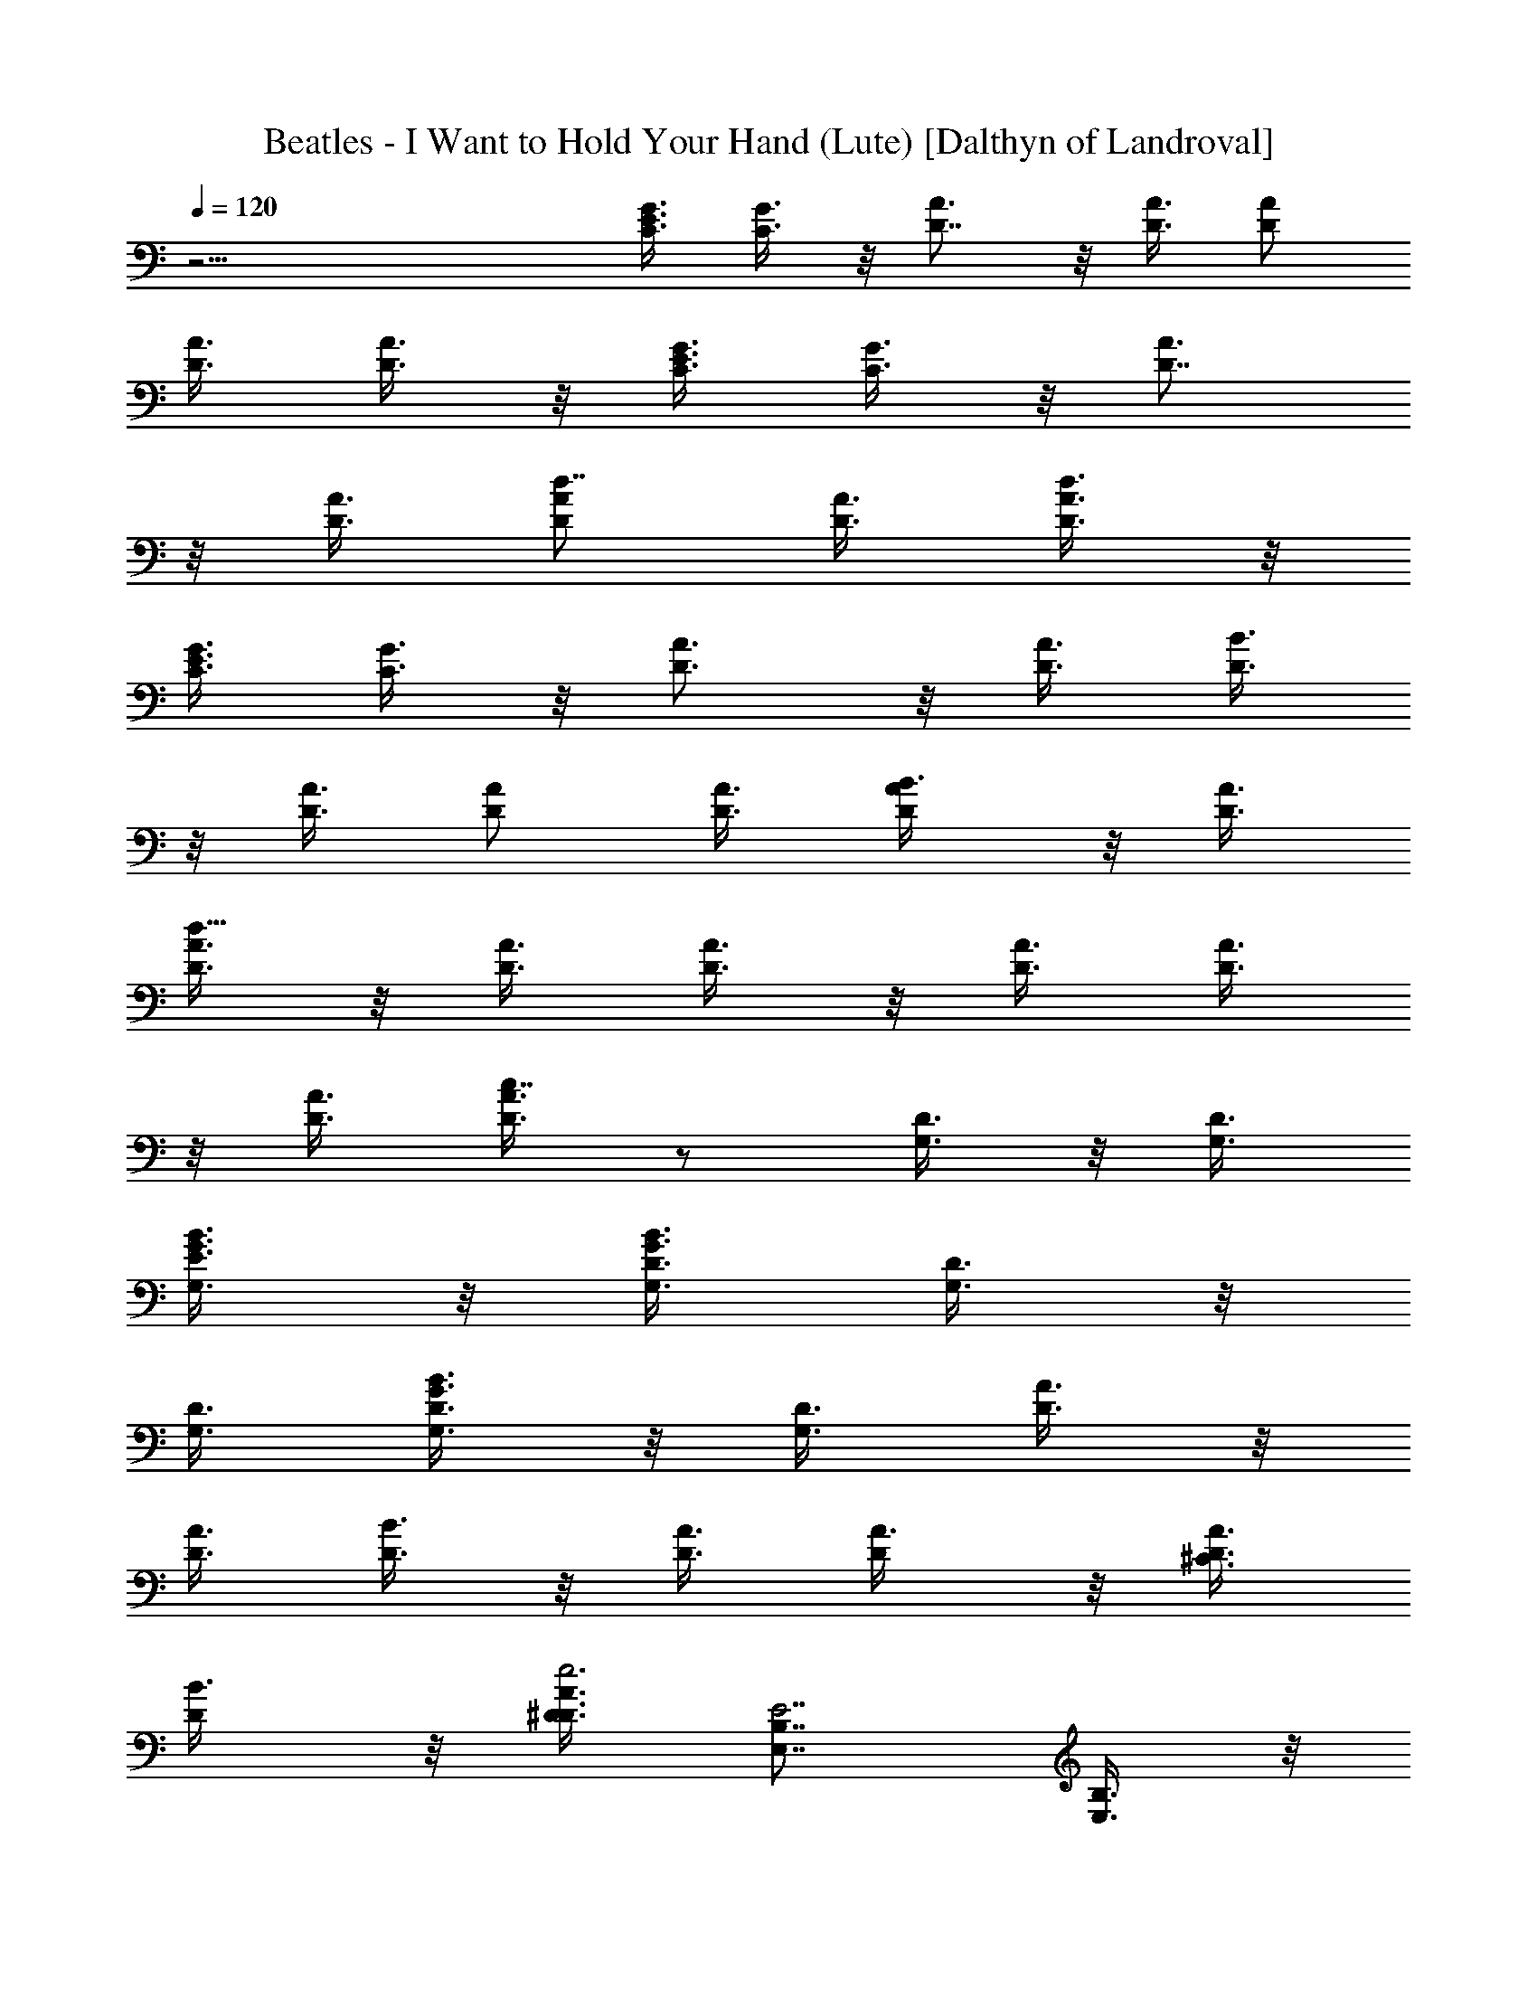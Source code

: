 X:1
T:Beatles - I Want to Hold Your Hand (Lute) [Dalthyn of Landroval]
L:1/4
Q:120
K:C
z23/4 [C3/8G3/8E3/8] [C3/8G3/8] z/8 [A3/4D7/8] z/8 [D3/8A3/8] [D/2A/2]
[D3/8A3/8] [D3/8A3/8] z/8 [C3/8G3/8E3/8] [C3/8G3/8] z/8 [A3/4D7/8]
z/8 [D3/8A3/8] [D/2A/2d7/8] [D3/8A3/8] [D3/8A3/8d3/8] z/8
[C3/8G3/8E3/8] [C3/8G3/8] z/8 [A3/4D3/4] z/8 [D3/8A3/4] [D3/8B3/8]
z/8 [D3/8A3/8] [D/2A/2] [D3/8A3/8] [D/2B3/8A/2] z/8 [D3/8A3/8]
[D3/8A3/8d21/8] z/8 [D3/8A3/8] [D3/8A3/8] z/8 [D3/8A3/8] [D3/8A3/8]
z/8 [D3/8A3/8] [D3/8A3/8c7/8] z/2 [G,3/8D3/8] z/8 [G,3/8D3/8]
[G,3/8E3/8G3/8B3/8] z/8 [G,3/8D3/8G3/8B3/8] [G,3/8D3/8] z/8
[G,3/8D3/8] [G,3/8D3/8G3/8B3/8] z/8 [G,3/8D3/8] [D3/8A3/8] z/8
[D3/8A3/8] [D3/8B3/8] z/8 [D3/8A3/8] [D/2A3/8] z/8 [D3/8A3/8^C3/8]
[D/2B3/8] z/8 [D3/8A3/8^D3/8e3] [E,7/8B,7/8E7/2] [E,3/8B,3/8] z/8
[E,3/8B,3/8] [E,3/8B,3/8] z/8 [E,3/8B,3/8] [E,3/8B,3/8e3/8] z/8
[B31/8z3/8] [B,3/8^F3/8A3/8] z/8 [B,3/8^F3/8A3/8] [B,3/8^F3/8A3/8]
z/8 [B,3/8^F3/8A3/8] [B,3/8^F3/8A3/8] z/8 [B,3/8^F3/8A3/8] E,3/8 z/8
E,3/8 [G,/2=D/2B5/4d5/4] [G,3/8D3/8] [G,/2E/2] [G,3/8D3/8B3/8d3/8]
[G,/2D/2] [G,3/8D3/8] [G,/2D/2B3/8d3/8] z/8 [G,3/8D3/8] [D/2A/2]
[D3/8A3/8] [D/2B/2] [D3/8A3/8] [D/2A/2] [D3/8A3/8^C3/8] [D/2B/2]
[D3/8A3/8^D3/8e3] [E,7/8B,7/8E7/2] [E,/2B,/2] [E,3/8B,3/8]
[E,7/8B,7/8] [E,5/8B,5/8] z9/8 B7/4 [B,/2^f/2^F7/8] [B,3/8^f3/8]
[G7/8E7/8c7/8] [G7/8E7/8c7/8] [c7/8^F7/8d7/8] [c7/8^F7/8d7/8]
[d7/8B7/8g7/8] [d7/8B7/8g7/8] [B7/8G7/8e7/8] [B7/8G/2e7/8B,/2] G3/8
[G7/8E7/8c7/8=C7/4] [G7/8E7/8c7/8] [c7/8^F7/8d7/8=D7/4]
[c7/8^F7/8d7/8] [G,/2D/2] [G,3/8D3/8] z/8 [G,3/8E3/8d/4g/4b/4] z/8
[G,3/8D3/8] z/8 [G,3/8D3/8] [G,3/8D3/8d3/8g3/8b3/8] z/8 [G,3/8E3/8]
[G,3/8D3/8d3/8g3/8b3/8] z/8 [G,3/8D3/8] [G,3/8D3/8] z/8 [G,3/8E3/8]
[G,3/8D3/8d3/8g3/8b3/8] z/8 [G,3/8D3/8] [G,3/8D3/8] z/8 [G,3/8D3/8]
[G,3/8D3/8d3/8g3/8b3/8] z/8 [D3/8A3/8] [D3/8A3/8] z/8 [D3/8B3/8]
[D3/8A3/8d3/8^f3/8] z/8 [D3/8A3/8] [D3/8A3/8^C/2] z/8 [D3/8B3/8]
[D3/8A3/8^D/2e25/8] z/8 [E,3/4B,3/4E7/8] z/8 [E,3/8B,3/8E7/8]
[E,3/8B,3/8] z/8 [E,3/8B,3/8E3/8] [E,3/8B,3/8E/2] z/8
[E,3/8B,3/8E3/8] [E,3/8B,3/8E3/8B31/8] z/8 [B,3/8^F3/8A3/8]
[B,3/8^F3/8A3/8] z/8 [B,3/8^F3/8A3/8] [B,3/8^F3/8A3/8] z/8
[B,3/8^F3/8A3/8] [B,3/8^F3/8A3/8] z/8 E,3/8 E,3/8 z/8 [G,3/8=D3/8]
[G,3/8D3/8] z/8 [G,3/8E3/8] [G,3/8D3/8d3/8g3/8b3/8] z/8 [G,3/8D3/8]
[G,3/8D3/8] z/8 [G,3/8D3/8] [G,3/8D3/8d3/8g3/8b3/8] z/8 [D3/8A3/8]
[D3/8A3/8] z/8 [D3/8B3/8] [D3/8A3/8d3/8^f3/8] z/8 [D3/8A3/8]
[D3/8A3/8^C/2] z/8 [D3/8B3/8] [D3/8A3/8^D/2e25/8] z/8
[E,3/8B,3/8E27/8] [E,3/8B,3/8] z/8 [E,3/8B,3/8] [E,3/8B,3/8] z/8
[E,3/8B,3/8] [E,3/8B,3/8] z/8 [E,/2B,/2] z3/8 [B,3/8^F3/8]
[B,3/8^F3/8] z/8 [B,3/8^F3/8B13/8] [B,3/8^F3/8] z/8 [B,3/8^F3/8]
[B,3/8^F3/8] z/8 [B,3/8^F3/8] [B,3/8^F3/8] z/8 [G3/4E7/8c3/4] z/8
[G3/4E3/4c3/4] z/8 [c3/4^F3/4d3/4=D13/8] z/8 [c3/4^F3/4d3/4] z/8
[d7/8B7/8g7/8] [d7/8B7/8g7/8] [B7/8G7/8e7/8] [B7/8G7/8e7/8]
[G7/8E7/8c7/8] [G7/8E7/8c7/8] [c7/8^F7/8d7/8] [c7/8^F7/8d3/8]
[d/2g3/8b3/8] z/8 [G,3/8D3/8] [G,/2D/2] [G,3/8E3/8d3/8g3/8b3/8]
[G,/2D/2] [G,3/8D3/8] [G,/2D/2d3/8g3/8b3/8] z/8 [G,7/8D7/8z3/8]
[d3/8g3/8b3/8] z D3/8 A7/8 d/2 ^f7/8 z7/8 G3/8 B7/8 d/2 g7/8 z7/8
E3/8 G7/8 c/2 e7/8 z7/8 E3/8 A7/8 c/2 e7/8 z7/8 A/2 d3/4 z/8 ^f3/8
a7/8 z7/8 G/2 B3/4 z/8 d3/8 g7/8 z7/8 E/2 G3/4 z/8 [=C3/8G3/8c3/8]
[C3/8G3/8e/2] z/8 [A7/8D7/8] [D3/8A3/8] [D/2A/2] [D3/8A3/8] [D/2A3/8]
z/8 [C3/8G3/8] [C3/8G3/8D3/8] z/8 [A7/8D7/8] [D3/8A3/8] [D/2A/2]
[D3/8A3/8] [D/2A/2] [C3/8G3/8E3/8] [C3/8G3/8] z/8 [A7/8D3/4] z/8
[D3/8A7/8] [D3/8B3/8] z/8 [D3/8A3/8] [D3/8A/2] z/8 [D3/8A7/8]
[D3/8B3/8] z/8 [D3/8A3/8] [D3/8A3/8d7/4] z/8 [D3/8A3/8] [D3/8B3/8]
z/8 [D3/8A3/8] [D3/8A3/8d7/8] z/8 [D3/8A3/8] [D3/8A/2] z/8 [D3/8A3/8]
[G,3/8D3/8] z/8 [G,3/8D3/8] [G,3/8E3/8] z/8 [G,3/8D3/8d3/8g3/8b3/8]
[G,3/8D3/8] z/8 [G,3/8D3/8] [G,3/8D3/8] z/8 [G,3/8D3/8d3/8g3/8b3/8]
[D3/8A3/8] z/8 [D3/8A3/8] [D3/8B3/8] z/8 [D3/8A3/8d3/8^f3/8]
[D/2A3/8] z/8 [D3/8A3/8^C3/8] [D/2B3/8] z/8 [D3/8A3/8^D3/8e3]
[E,7/8B,7/8E7/8] [E,3/8B,3/8E7/8] z/8 [E,3/8B,3/8] [E,3/8B,3/8E/2]
z/8 [E,3/8B,3/8E3/8] [E,3/8B,3/8E/2] z/8 [E,3/8B,3/8E3/8B31/8]
[B,3/8^F3/8A3/8] z/8 [B,3/8^F3/8A3/8] [B,/2^F/2A/2] [B,3/8^F3/8A3/8]
[B,/2^F/2A/2] [B,3/8^F3/8A3/8] E,/2 E,3/8 [G,/2=D/2] [G,3/8D3/8]
[G,/2E/2] [G,3/8D3/8d3/8g3/8b3/8] [G,/2D/2] [G,3/8D3/8] [G,/2D/2]
[G,3/8D3/8d3/8g3/8b3/8] [D/2A/2] [D3/8A3/8] [D/2B/2]
[D3/8A3/8d3/8^f3/8] [D/2A/2] [D3/8A3/8^C3/8] [D/2B/2]
[D3/8A3/8^D3/8e3] [E,/2B,/2E7/2] [E,3/8B,3/8] [E,/2B,/2] [E,3/8B,3/8]
[E,/2B,/2] [E,3/8B,3/8] [E,5/8B,5/8] z/4 [B,/2^F/2] [B,3/8^F3/8]
[B,/2^F/2B7/4] [B,3/8^F3/8] [B,/2^F/2] [B,3/8^F3/8] [B,/2^F/2]
[B,3/8^F3/8] [G7/8E7/8c7/8] [G7/8E7/8c7/8] [c7/8^F7/8d7/8=D7/4]
[c7/8^F7/8d7/8] [d7/8B7/8g7/8] [d7/8B7/8g7/8] [B7/8G7/8e7/8]
[B7/8G7/8e7/8] [G7/8E7/8c7/8] [G7/8E7/8c7/8] z/8 [c3/4^F3/4d3/4] z/8
[c3/4^F3/4d3/8] [d3/8g3/8b3/8] z/8 [G,3/8D3/8] [G,3/8D3/8] z/8
[G,3/8E3/8d/4g/4b/4] z/8 [G,3/8D3/8] z/8 [G,3/8D3/8]
[G,3/8D3/8d3/8g3/8b3/8] z/8 [G,3/4D3/4z3/8] [d3/8g3/8b3/8] z D3/8
A7/8 d/2 ^f3/4 z G3/8 B7/8 d/2 g3/4 z E3/8 G7/8 c/2 e3/4 z E3/8 A7/8
c/2 e3/4 z A3/8 d7/8 ^f/2 a3/4 z G3/8 B7/8 d/2 g3/4 z E3/8 G7/8
[=C3/8G3/8c/2] z/8 [C3/8G3/8e3/8] [A7/8D7/8] [D3/8A3/8] z/8
[D3/8A3/8] [D3/8A3/8] z/8 [D3/8A3/8] [C3/8G3/8] z/8 [C3/8G3/8D3/8]
[A7/8D7/8] [D3/8A3/8] z/8 [D3/8A3/8] [D/2A/2] [D3/8A3/8] [C/2G/2E/2]
[C3/8G3/8] [A7/8D7/8] [D/2A7/8] [D3/8B3/8] [D/2A/2] [D3/8A3/8]
[D/2A7/8] [D3/8B3/8] [D/2A/2] [D3/8A3/8d7/8] [D/2A/2] [D3/8A3/8d7/8]
[D/2A/2] [D3/8A3/8d7/8] [D/2A/2] [D3/8A3/8] [D/2A/2] [G,3/8D3/8]
[G,/2D/2] [G,3/8E3/8] [G,/2D/2d3/8g3/8b3/8] z/8 [G,3/8D3/8] [G,/2D/2]
[G,3/8D3/8] [G,/2D/2d3/8g3/8b3/8] z/8 [D3/8A3/8] [D/2A/2] [D3/8B3/8]
[D/2A/2d3/8^f3/8] z/8 [D3/8A3/8] [D/2A/2^C/2] [D3/8B3/8]
[D/2A/2^D/2e25/8] [E,7/8B,7/8E7/8] [E,3/8B,3/8E7/8] [E,/2B,/2]
[E,3/8B,3/8E3/8] [E,/2B,/2E/2] [E,3/8B,3/8E3/8] [E,/2B,/2E/2B4]
[B,3/8^F3/8A3/8] [B,/2^F/2A/2] [B,3/8^F3/8A3/8] [B,/2^F/2A/2]
[B,3/8^F3/8A3/8] [B,/2^F/2A/2] E,3/8 E,/2 [G,3/8=D3/8] [G,/2D/2]
[G,3/8E3/8] [G,/2D/2d3/8g3/8b3/8] z/8 [G,3/8D3/8] z/8 [G,3/8D3/8]
[G,3/8D3/8] z/8 [G,3/8D3/8d/4g/4b/4] z/8 [D3/8A3/8] z/8 [D3/8A3/8]
[D3/8B3/8] z/8 [D3/8A3/8d/4^f/4] z/8 [D/2A3/8] z/8 [D3/8A3/8^C3/8]
[D/2B3/8] z/8 [D3/8A3/8^D3/8e3] [E,3/8B,3/8E7/2] z/8 [E,3/8B,3/8]
[E,3/8B,3/8] z/8 [E,3/8B,3/8] [E,3/8B,3/8] z/8 [E,3/8B,3/8]
[E,/2B,/2] z3/8 [B,3/8^F3/8] z/8 [B,3/8^F3/8] [B,3/8^F3/8B7/4] z/8
[B,3/8^F3/8] [B,3/8^F3/8] z/8 [B,3/8^F3/8] [B,3/8^F/2] z/8
[B,3/8^F3/8] [G7/8E7/8c7/8] [G7/8E7/8c7/8] [c7/8^F7/8d7/8=D7/4]
[c7/8^F7/8d7/8] [d7/8B7/8g7/8] [d7/8B7/8g7/8] [B7/8G7/8e7/8]
[B7/8G7/8e7/8] [G7/8E7/8c7/8] [G7/8E7/8c7/8] [c7/8^F7/8d7/8]
[c7/8^F7/8d7/8] [B,3/8^F3/8^f7/8] z/8 [B,3/8^F3/8] [B,3/8^F3/8^f7/8]
z/8 [B,3/8^F3/8] [B,3/8^F3/8^f7/8] z/8 [B,3/8^F3/8] [B,3/8^F3/8e/4]
d/8 z/8 [B,3/8^F3/8B3/8] [G7/8E7/8c7/8] [G7/8E7/8c7/8]
[c7/8^F7/8d7/8D7/4] [c7/8^F7/8d7/8] =C5/8 E5/8 D5/8 C5/8 E5/8 z/8
D5/8 [G,9/2B,9/2D9/2G9/2d9/2g9/2] 